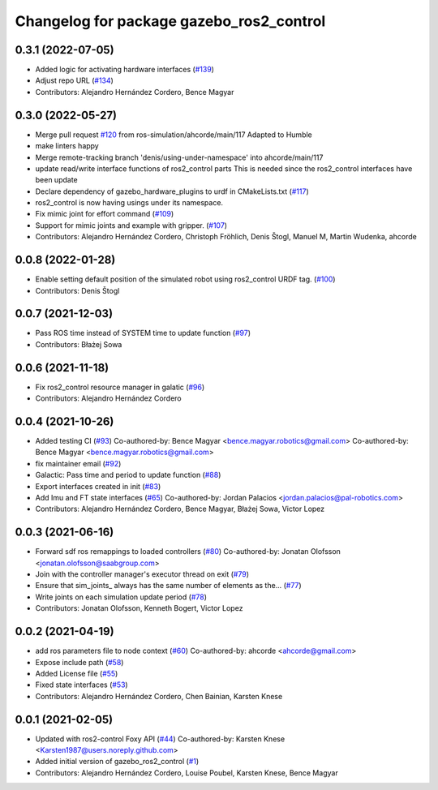 ^^^^^^^^^^^^^^^^^^^^^^^^^^^^^^^^^^^^^^^^^
Changelog for package gazebo_ros2_control
^^^^^^^^^^^^^^^^^^^^^^^^^^^^^^^^^^^^^^^^^

0.3.1 (2022-07-05)
------------------
* Added logic for activating hardware interfaces (`#139 <https://github.com/ros-simulation/gazebo_ros2_control/issues/139>`_)
* Adjust repo URL (`#134 <https://github.com/ros-simulation/gazebo_ros2_control/issues/134>`_)
* Contributors: Alejandro Hernández Cordero, Bence Magyar

0.3.0 (2022-05-27)
------------------
* Merge pull request `#120 <https://github.com/ros-simulation/gazebo_ros2_control/issues/120>`_ from ros-simulation/ahcorde/main/117
  Adapted to Humble
* make linters happy
* Merge remote-tracking branch 'denis/using-under-namespace' into ahcorde/main/117
* update read/write interface functions of ros2_control parts
  This is needed since the ros2_control interfaces have been update
* Declare dependency of gazebo_hardware_plugins to urdf in CMakeLists.txt (`#117 <https://github.com/ros-simulation/gazebo_ros2_control/issues/117>`_)
* ros2_control is now having usings under its namespace.
* Fix mimic joint for effort command (`#109 <https://github.com/ros-simulation/gazebo_ros2_control/issues/109>`_)
* Support for mimic joints and example with gripper. (`#107 <https://github.com/ros-simulation/gazebo_ros2_control/issues/107>`_)
* Contributors: Alejandro Hernández Cordero, Christoph Fröhlich, Denis Štogl, Manuel M, Martin Wudenka, ahcorde

0.0.8 (2022-01-28)
------------------
* Enable setting default position of the simulated robot using ros2_control URDF tag. (`#100 <https://github.com/ros-simulation/gazebo_ros2_control//issues/100>`_)
* Contributors: Denis Štogl

0.0.7 (2021-12-03)
------------------
* Pass ROS time instead of SYSTEM time to update function (`#97 <https://github.com/ros-simulation/gazebo_ros2_control//issues/97>`_)
* Contributors: Błażej Sowa

0.0.6 (2021-11-18)
------------------
* Fix ros2_control resource manager in galatic (`#96 <https://github.com/ros-simulation/gazebo_ros2_control//issues/96>`_)
* Contributors: Alejandro Hernández Cordero

0.0.4 (2021-10-26)
------------------
* Added testing CI (`#93 <https://github.com/ros-simulation/gazebo_ros2_control//issues/93>`_)
  Co-authored-by: Bence Magyar <bence.magyar.robotics@gmail.com>
  Co-authored-by: Bence Magyar <bence.magyar.robotics@gmail.com>
* fix maintainer email (`#92 <https://github.com/ros-simulation/gazebo_ros2_control//issues/92>`_)
* Galactic: Pass time and period to update function (`#88 <https://github.com/ros-simulation/gazebo_ros2_control//issues/88>`_)
* Export interfaces created in init (`#83 <https://github.com/ros-simulation/gazebo_ros2_control//issues/83>`_)
* Add Imu and FT state interfaces (`#65 <https://github.com/ros-simulation/gazebo_ros2_control//issues/65>`_)
  Co-authored-by: Jordan Palacios <jordan.palacios@pal-robotics.com>
* Contributors: Alejandro Hernández Cordero, Bence Magyar, Błażej Sowa, Victor Lopez

0.0.3 (2021-06-16)
------------------
* Forward sdf ros remappings to loaded controllers (`#80 <https://github.com/ros-simulation/gazebo_ros2_control/issues/80>`_)
  Co-authored-by: Jonatan Olofsson <jonatan.olofsson@saabgroup.com>
* Join with the controller manager's executor thread on exit (`#79 <https://github.com/ros-simulation/gazebo_ros2_control/issues/79>`_)
* Ensure that sim_joints\_ always has the same number of elements as the… (`#77 <https://github.com/ros-simulation/gazebo_ros2_control/issues/77>`_)
* Write joints on each simulation update period (`#78 <https://github.com/ros-simulation/gazebo_ros2_control/issues/78>`_)
* Contributors: Jonatan Olofsson, Kenneth Bogert, Victor Lopez

0.0.2 (2021-04-19)
------------------
* add ros parameters file to node context (`#60 <https://github.com/ros-simulation/gazebo_ros2_control//issues/60>`_)
  Co-authored-by: ahcorde <ahcorde@gmail.com>
* Expose include path (`#58 <https://github.com/ros-simulation/gazebo_ros2_control//issues/58>`_)
* Added License file (`#55 <https://github.com/ros-simulation/gazebo_ros2_control//issues/55>`_)
* Fixed state interfaces (`#53 <https://github.com/ros-simulation/gazebo_ros2_control//issues/53>`_)
* Contributors: Alejandro Hernández Cordero, Chen Bainian, Karsten Knese

0.0.1 (2021-02-05)
------------------
* Updated with ros2-control Foxy API (`#44 <https://github.com/ros-simulation/gazebo_ros2_control/issues/44>`_)
  Co-authored-by: Karsten Knese <Karsten1987@users.noreply.github.com>
* Added initial version of gazebo_ros2_control (`#1 <https://github.com/ros-simulation/gazebo_ros2_control/issues/1>`_)
* Contributors: Alejandro Hernández Cordero, Louise Poubel, Karsten Knese, Bence Magyar
